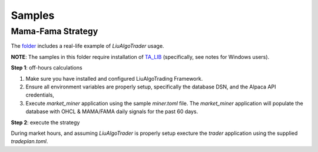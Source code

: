 Samples
-------


Mama-Fama Strategy
==================



The folder_ includes a real-life example of `LiuAlgoTrader` usage.

**NOTE**: The samples in this folder require installation of TA_LIB_ (specifically, see notes for Windows users).


.. _TA_LIB: https://github.com/mrjbq7/ta-lib

.. _folder:
    https://github.com/amor71/LiuAlgoTrader/tree/master/examples/mama-fama

**Step 1**: off-hours calculations


1. Make sure you have installed and configured LiuAlgoTrading Framework.
2. Ensure all environment variables are properly setup, specifically the database DSN, and the Alpaca API credentials,

3. Execute `market_miner` application using the sample `miner.toml` file. The `market_miner` application will populate the database with OHCL & MAMA/FAMA daily signals for the past 60 days.


**Step 2**: execute the strategy

During market hours, and assuming `LiuAlgoTrader` is properly setup execture the `trader` application using the supplied `tradeplan.toml`.
